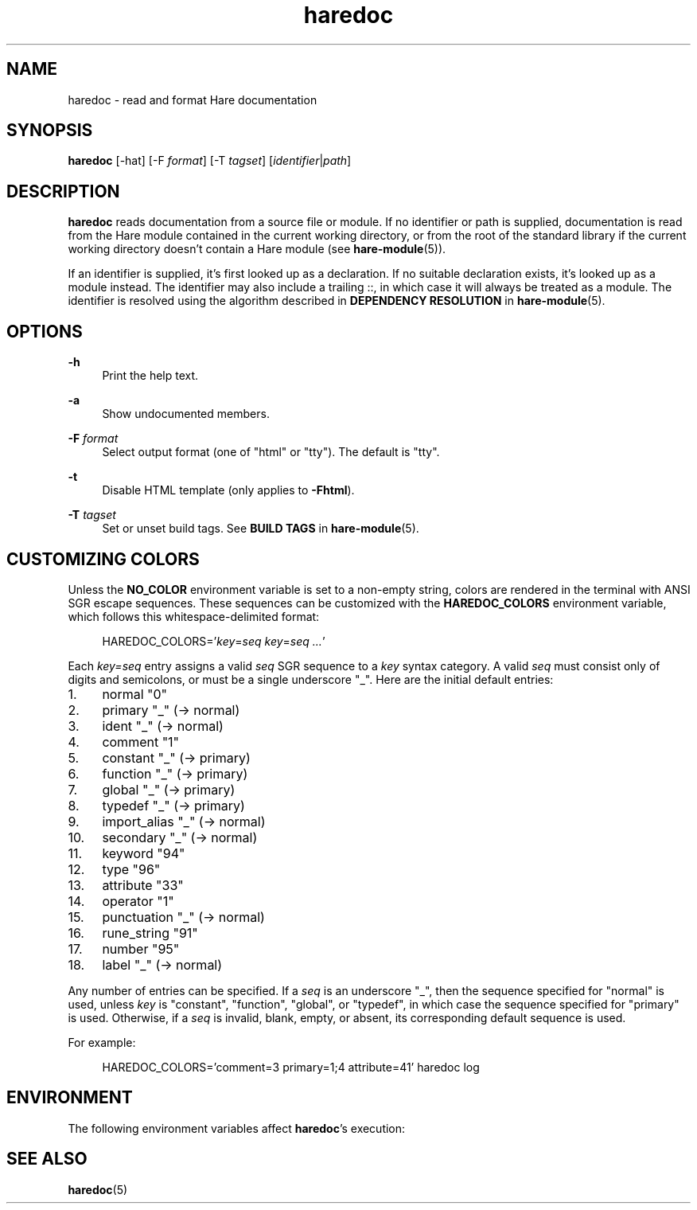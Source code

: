 .\" Generated by scdoc 1.11.3
.\" Complete documentation for this program is not available as a GNU info page
.ie \n(.g .ds Aq \(aq
.el       .ds Aq '
.nh
.ad l
.\" Begin generated content:
.TH "haredoc" "1" "2024-03-16"
.PP
.SH NAME
.PP
haredoc - read and format Hare documentation
.PP
.SH SYNOPSIS
.PP
\fBharedoc\fR [-hat] [-F \fIformat\fR] [-T \fItagset\fR] [\fIidentifier\fR|\fIpath\fR]
.PP
.SH DESCRIPTION
.PP
\fBharedoc\fR reads documentation from a source file or module.\& If no identifier or
path is supplied, documentation is read from the Hare module contained in the
current working directory, or from the root of the standard library if the
current working directory doesn'\&t contain a Hare module (see \fBhare-module\fR(5)).\&
.PP
If an identifier is supplied, it'\&s first looked up as a declaration.\& If no
suitable declaration exists, it'\&s looked up as a module instead.\& The identifier
may also include a trailing ::, in which case it will always be treated as a
module.\& The identifier is resolved using the algorithm described in \fBDEPENDENCY
RESOLUTION\fR in \fBhare-module\fR(5).\&
.PP
.SH OPTIONS
.PP
\fB-h\fR
.RS 4
Print the help text.\&
.PP
.RE
\fB-a\fR
.RS 4
Show undocumented members.\&
.PP
.RE
\fB-F\fR \fIformat\fR
.RS 4
Select output format (one of "html" or "tty").\& The default is "tty".\&
.PP
.RE
\fB-t\fR
.RS 4
Disable HTML template (only applies to \fB-Fhtml\fR).\&
.PP
.RE
\fB-T\fR \fItagset\fR
.RS 4
Set or unset build tags.\& See \fBBUILD TAGS\fR in \fBhare-module\fR(5).\&
.PP
.RE
.SH CUSTOMIZING COLORS
.PP
Unless the \fBNO_COLOR\fR environment variable is set to a non-empty string, colors
are rendered in the terminal with ANSI SGR escape sequences.\& These sequences can
be customized with the \fBHAREDOC_COLORS\fR environment variable, which follows this
whitespace-delimited format:
.PP
.RS 4
HAREDOC_COLORS='\&\fIkey\fR=\fIseq\fR \fIkey\fR=\fIseq\fR \fI.\&.\&.\&\fR'\&
.PP
.RE
Each \fIkey=seq\fR entry assigns a valid \fIseq\fR SGR sequence to a \fIkey\fR syntax
category.\& A valid \fIseq\fR must consist only of digits and semicolons, or must be a
single underscore "_".\& Here are the initial default entries:
.PP
.PD 0
.IP 1. 4
normal        "0"
.IP 2. 4
primary       "_" (-> normal)
.IP 3. 4
ident         "_" (-> normal)
.IP 4. 4
comment       "1"
.IP 5. 4
constant      "_" (-> primary)
.IP 6. 4
function      "_" (-> primary)
.IP 7. 4
global        "_" (-> primary)
.IP 8. 4
typedef       "_" (-> primary)
.IP 9. 4
import_alias  "_" (-> normal)
.IP 10. 4
secondary     "_" (-> normal)
.IP 11. 4
keyword       "94"
.IP 12. 4
type          "96"
.IP 13. 4
attribute     "33"
.IP 14. 4
operator      "1"
.IP 15. 4
punctuation   "_" (-> normal)
.IP 16. 4
rune_string   "91"
.IP 17. 4
number        "95"
.IP 18. 4
label         "_" (-> normal)
.PD
.PP
Any number of entries can be specified.\& If a \fIseq\fR is an underscore "_", then
the sequence specified for "normal" is used, unless \fIkey\fR is "constant",
"function", "global", or "typedef", in which case the sequence specified for
"primary" is used.\& Otherwise, if a \fIseq\fR is invalid, blank, empty, or absent,
its corresponding default sequence is used.\&
.PP
For example:
.PP
.RS 4
HAREDOC_COLORS='\&comment=3 primary=1;4 attribute=41'\& haredoc log
.PP
.RE
.SH ENVIRONMENT
.PP
The following environment variables affect \fBharedoc\fR'\&s execution:
.PP
.TS
l lx
l lx
l lx.
T{
\fBHAREPATH\fR
T}	T{
The list of directories to search for modules in.\& See \fBhare-module\fR(5).\&
T}
T{
\fBNO_COLOR\fR
T}	T{
Disables all color output when set to a non-empty string.\&
T}
T{
\fBHAREDOC_COLORS\fR
T}	T{
See \fBCUSTOMIZING COLORS\fR.\&
T}
.TE
.sp 1
.SH SEE ALSO
.PP
\fBharedoc\fR(5)
